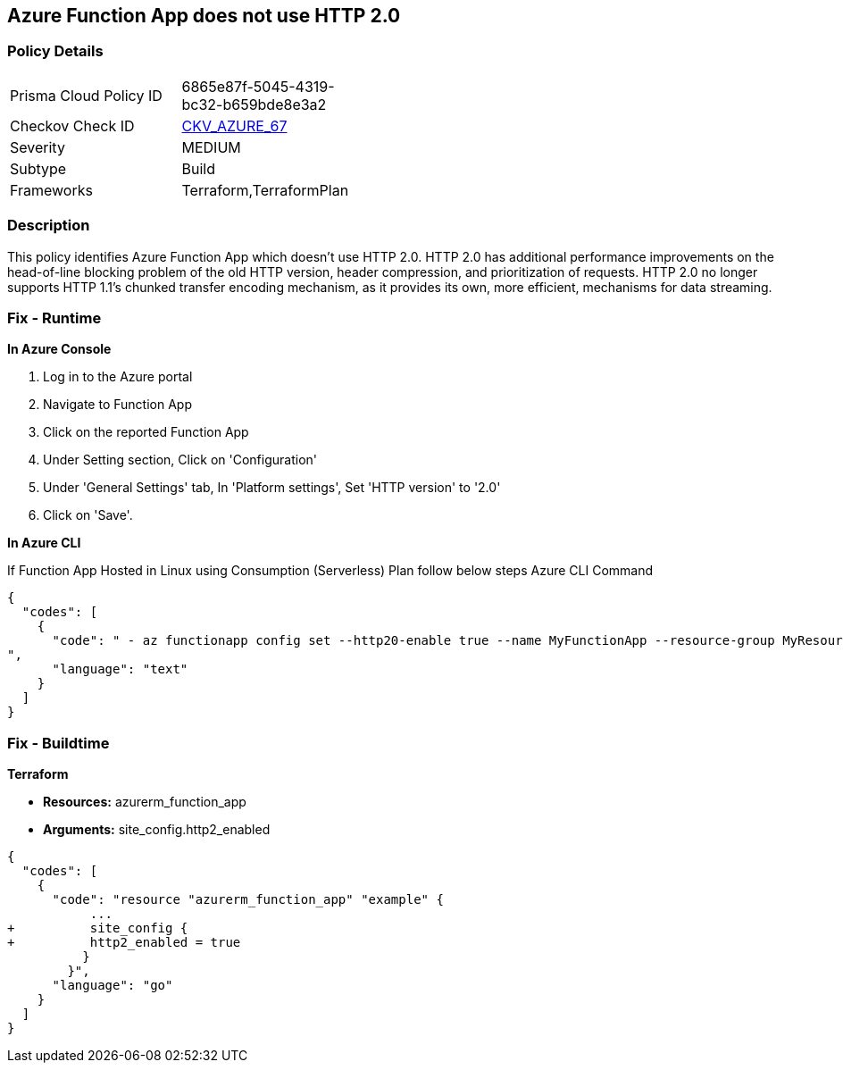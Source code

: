 == Azure Function App does not use HTTP 2.0


=== Policy Details 

[width=45%]
[cols="1,1"]
|=== 
|Prisma Cloud Policy ID 
| 6865e87f-5045-4319-bc32-b659bde8e3a2

|Checkov Check ID 
| https://github.com/bridgecrewio/checkov/tree/master/checkov/terraform/checks/resource/azure/FunctionAppHttpVersionLatest.py[CKV_AZURE_67]

|Severity
|MEDIUM

|Subtype
|Build
//, Run

|Frameworks
|Terraform,TerraformPlan

|=== 



=== Description 


This policy identifies Azure Function App which doesn't use HTTP 2.0.
HTTP 2.0 has additional performance improvements on the head-of-line blocking problem of the old HTTP version, header compression, and prioritization of requests.
HTTP 2.0 no longer supports HTTP 1.1's chunked transfer encoding mechanism, as it provides its own, more efficient, mechanisms for data streaming.

=== Fix - Runtime


*In Azure Console* 



. Log in to the Azure portal

. Navigate to Function App

. Click on the reported Function App

. Under Setting section, Click on 'Configuration'

. Under 'General Settings' tab, In 'Platform settings', Set 'HTTP version' to '2.0'

. Click on 'Save'.


*In Azure CLI* 


If Function App Hosted in Linux using Consumption (Serverless) Plan follow below steps Azure CLI Command


[source,text]
----
{
  "codes": [
    {
      "code": " - az functionapp config set --http20-enable true --name MyFunctionApp --resource-group MyResourceGroup
",
      "language": "text"
    }
  ]
}
----

=== Fix - Buildtime


*Terraform* 


* *Resources:* azurerm_function_app
* *Arguments:* site_config.http2_enabled


[source,go]
----
{
  "codes": [
    {
      "code": "resource "azurerm_function_app" "example" {
           ...
+          site_config {
+          http2_enabled = true
          }
        }",
      "language": "go"
    }
  ]
}
----
